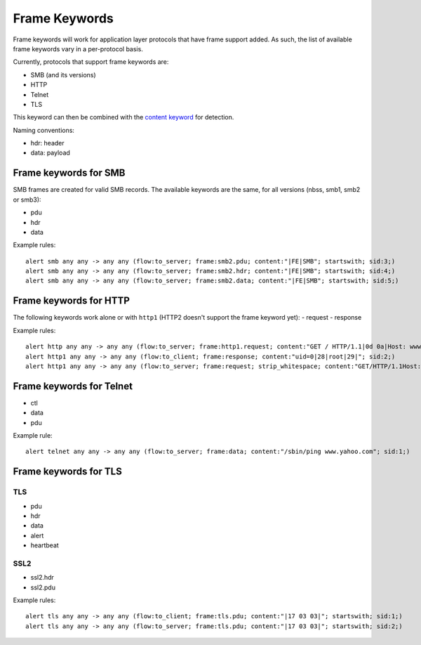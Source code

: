 Frame Keywords
**************

Frame keywords will work for application layer protocols that have frame support added.
As such, the list of available frame keywords vary in a per-protocol basis.

Currently, protocols that support frame keywords are:

- SMB (and its versions)
- HTTP
- Telnet
- TLS

This keyword can then be combined with the `content keyword <https://suricata.readthedocs.io/en/latest/rules/payload-keywords.html#content>`_ for detection. 

Naming conventions:

- hdr: header
- data: payload

Frame keywords for SMB
======================

SMB frames are created for valid SMB records. The available keywords are the same, for all versions (nbss, smb1, smb2 or smb3):

- pdu
- hdr
- data

Example rules::

    alert smb any any -> any any (flow:to_server; frame:smb2.pdu; content:"|FE|SMB"; startswith; sid:3;)
    alert smb any any -> any any (flow:to_server; frame:smb2.hdr; content:"|FE|SMB"; startswith; sid:4;)
    alert smb any any -> any any (flow:to_server; frame:smb2.data; content:"|FE|SMB"; startswith; sid:5;)

Frame keywords for HTTP
=======================

The following keywords work alone or with ``http1`` (HTTP2 doesn't support the frame keyword yet):
- request
- response

Example rules::

    alert http any any -> any any (flow:to_server; frame:http1.request; content:"GET / HTTP/1.1|0d 0a|Host: www.testmyids.com"; startswith; bsize:81; sid:1;)
    alert http1 any any -> any any (flow:to_client; frame:response; content:"uid=0|28|root|29|"; sid:2;)
    alert http1 any any -> any any (flow:to_server; frame:request; strip_whitespace; content:"GET/HTTP/1.1Host:www.testmyids.com"; startswith; bsize:66; sid:3;)

Frame keywords for Telnet
=========================

- ctl
- data
- pdu

Example rule::

    alert telnet any any -> any any (flow:to_server; frame:data; content:"/sbin/ping www.yahoo.com"; sid:1;) 

Frame keywords for TLS
======================

TLS
---
- pdu
- hdr
- data
- alert
- heartbeat

SSL2
----
- ssl2.hdr
- ssl2.pdu

Example rules::

    alert tls any any -> any any (flow:to_client; frame:tls.pdu; content:"|17 03 03|"; startswith; sid:1;)
    alert tls any any -> any any (flow:to_server; frame:tls.pdu; content:"|17 03 03|"; startswith; sid:2;)

